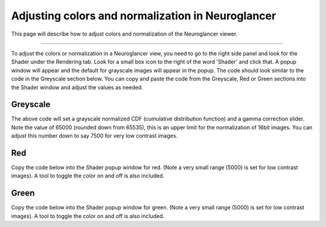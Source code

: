 
Adjusting colors and normalization in Neuroglancer
==================================================
This page will describe how to adjust colors and normalization of the Neuroglancer viewer.

****

To adjust the colors or normalization in a Neuroglancer view, you need to go to the right side panel and look for the Shader
under the Rendering tab. Look for a small box icon to the right of the word 'Shader' and click that. A popup window will
appear and the default for grayscale images will appear in the popup. The code should look similar to the code in the 
Greyscale section below. You can copy and paste
the code from the Greyscale, Red or Green sections into the Shader window and adjust the values as needed.

Greyscale 
~~~~~~~~~

.. code-block:: c
   :linenos:

    #uicontrol invlerp normalized  (range=[0,65535])
    #uicontrol float gamma slider(min=0.05, max=2.5, default=1.0, step=0.05)

    void main() {
        float pix =  normalized();
        pix = pow(pix,gamma);
        emitGrayscale(pix) ;
    }

The above code will set a grayscale normalized CDF (cumulative distribution function) and a gamma correction slider. 
Note the value of 65000 (rounded down from 65535), this is an upper limit for the normalization of 16bit images.
You can adjust this number down to say 7500 for very low contrast images. 


Red
~~~

Copy the code below into the Shader popup window for red. 
(Note a very small range (5000) is set for low contrast images).
A tool to toggle the color on and off is also included.

.. code-block:: c
   :linenos:

    #uicontrol invlerp normalized  (range=[0,5000])
    #uicontrol float gamma slider(min=0.05, max=2.5, default=1.0, step=0.05)
    #uicontrol bool colour checkbox(default=true)

    void main() {
        float pix =  normalized();
        pix = pow(pix,gamma);

        if (colour) {
        emitRGB(vec3(pix,0,0));
        } else {
        emitGrayscale(pix) ;
        }
    }

Green
~~~~~

Copy the code below into the Shader popup window for green. 
(Note a very small range (5000) is set for low contrast images).
A tool to toggle the color on and off is also included.

.. code-block:: c
   :linenos:

    #uicontrol invlerp normalized  (range=[0,5000])
    #uicontrol float gamma slider(min=0.05, max=2.5, default=1.0, step=0.05)
    #uicontrol bool colour checkbox(default=true)

    void main() {
        float pix =  normalized();
        pix = pow(pix,gamma);

        if (colour) {
        emitRGB(vec3(0,pix,0));
        } else {
        emitGrayscale(pix) ;
        }
    }
